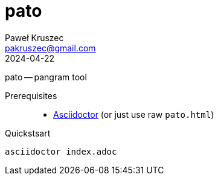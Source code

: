 [#pato]
= pato
:revdate: 2024-04-22
:author: Paweł Kruszec
:email: pakruszec@gmail.com

pato -- pangram tool

Prerequisites::
* link:https://asciidoctor.org/[Asciidoctor] (or just use raw `pato.html`)

Quickstsart::
[source, sh]
----
asciidoctor index.adoc
----
